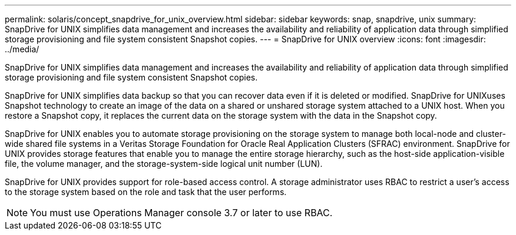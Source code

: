 ---
permalink: solaris/concept_snapdrive_for_unix_overview.html
sidebar: sidebar
keywords: snap, snapdrive, unix
summary: SnapDrive for UNIX simplifies data management and increases the availability and reliability of application data through simplified storage provisioning and file system consistent Snapshot copies.
---
= SnapDrive for UNIX overview
:icons: font
:imagesdir: ../media/

[.lead]
SnapDrive for UNIX simplifies data management and increases the availability and reliability of application data through simplified storage provisioning and file system consistent Snapshot copies.

SnapDrive for UNIX simplifies data backup so that you can recover data even if it is deleted or modified. SnapDrive for UNIXuses Snapshot technology to create an image of the data on a shared or unshared storage system attached to a UNIX host. When you restore a Snapshot copy, it replaces the current data on the storage system with the data in the Snapshot copy.

SnapDrive for UNIX enables you to automate storage provisioning on the storage system to manage both local-node and cluster-wide shared file systems in a Veritas Storage Foundation for Oracle Real Application Clusters (SFRAC) environment. SnapDrive for UNIX provides storage features that enable you to manage the entire storage hierarchy, such as the host-side application-visible file, the volume manager, and the storage-system-side logical unit number (LUN).

SnapDrive for UNIX provides support for role-based access control. A storage administrator uses RBAC to restrict a user's access to the storage system based on the role and task that the user performs.

NOTE: You must use Operations Manager console 3.7 or later to use RBAC.
